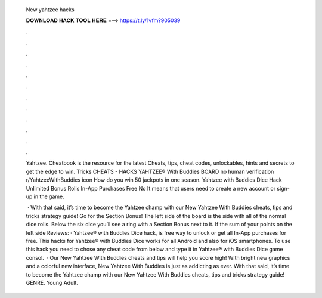   New yahtzee hacks
  
  
  
  𝐃𝐎𝐖𝐍𝐋𝐎𝐀𝐃 𝐇𝐀𝐂𝐊 𝐓𝐎𝐎𝐋 𝐇𝐄𝐑𝐄 ===> https://t.ly/1vfm?905039
  
  
  
  .
  
  
  
  .
  
  
  
  .
  
  
  
  .
  
  
  
  .
  
  
  
  .
  
  
  
  .
  
  
  
  .
  
  
  
  .
  
  
  
  .
  
  
  
  .
  
  
  
  .
  
  Yahtzee. Cheatbook is the resource for the latest Cheats, tips, cheat codes, unlockables, hints and secrets to get the edge to win. Tricks CHEATS - HACKS YAHTZEE® With Buddies BOARD no human verification r/YahtzeeWithBuddies icon How do you win 50 jackpots in one season. Yahtzee with Buddies Dice Hack Unlimited Bonus Rolls In-App Purchases Free No It means that users need to create a new account or sign-up in the game.
  
   · With that said, it’s time to become the Yahtzee champ with our New Yahtzee With Buddies cheats, tips and tricks strategy guide! Go for the Section Bonus! The left side of the board is the side with all of the normal dice rolls. Below the six dice you’ll see a ring with a Section Bonus next to it. If the sum of your points on the left side Reviews:  · Yahtzee® with Buddies Dice hack, is free way to unlock or get all In-App purchases for free. This hacks for Yahtzee® with Buddies Dice works for all Android and also for iOS smartphones. To use this hack you need to chose any cheat code from below and type it in Yahtzee® with Buddies Dice game consol.  · Our New Yahtzee With Buddies cheats and tips will help you score high! With bright new graphics and a colorful new interface, New Yahtzee With Buddies is just as addicting as ever. With that said, it’s time to become the Yahtzee champ with our New Yahtzee With Buddies cheats, tips and tricks strategy guide! GENRE. Young Adult.
